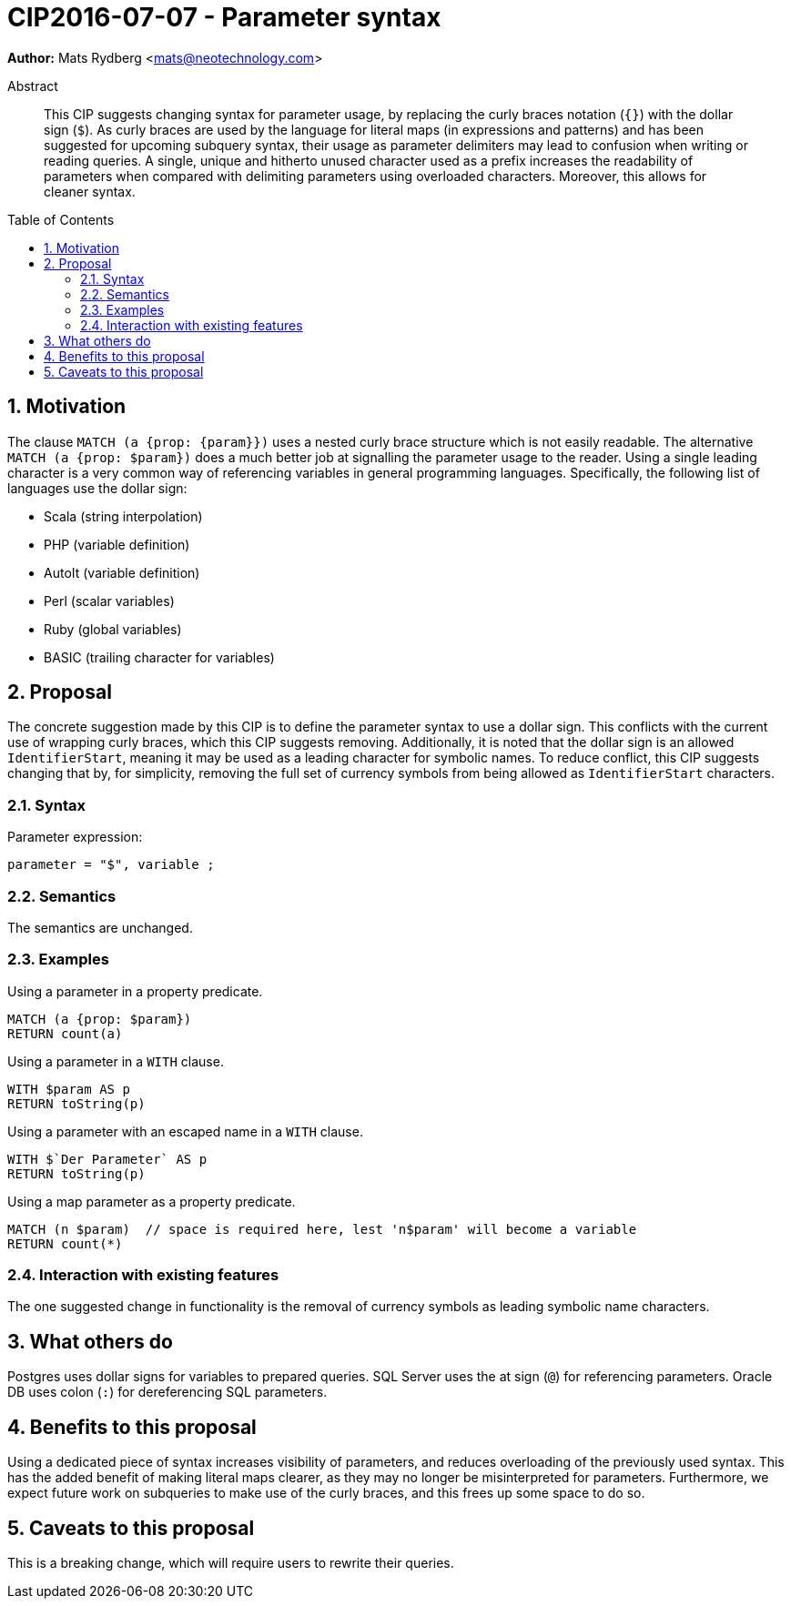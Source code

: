 = CIP2016-07-07 - Parameter syntax
:numbered:
:toc:
:toc-placement: macro
:source-highlighter: codemirror

*Author:* Mats Rydberg <mats@neotechnology.com>

[abstract]
.Abstract
--
This CIP suggests changing syntax for parameter usage, by replacing the curly braces notation (`{}`) with the dollar sign (`$`).
As curly braces are used by the language for literal maps (in expressions and patterns) and has been suggested for upcoming subquery syntax, their usage as parameter delimiters may lead to confusion when writing or reading queries.
A single, unique and hitherto unused character used as a prefix increases the readability of parameters when compared with delimiting parameters using overloaded characters. Moreover, this allows for cleaner syntax.
--

toc::[]

== Motivation

The clause `MATCH (a {prop: {param}})` uses a nested curly brace structure which is not easily readable.
The alternative `MATCH (a {prop: $param})` does a much better job at signalling the parameter usage to the reader.
Using a single leading character is a very common way of referencing variables in general programming languages.
Specifically, the following list of languages use the dollar sign:

- Scala (string interpolation)
- PHP (variable definition)
- AutoIt (variable definition)
- Perl (scalar variables)
- Ruby (global variables)
- BASIC (trailing character for variables)

== Proposal

The concrete suggestion made by this CIP is to define the parameter syntax to use a dollar sign.
This conflicts with the current use of wrapping curly braces, which this CIP suggests removing.
Additionally, it is noted that the dollar sign is an allowed `IdentifierStart`, meaning it may be used as a leading character for symbolic names.
To reduce conflict, this CIP suggests changing that by, for simplicity, removing the full set of currency symbols from being allowed as `IdentifierStart` characters.

=== Syntax

.Parameter expression:
[source, ebnf]
----
parameter = "$", variable ;
----

=== Semantics

The semantics are unchanged.

=== Examples

.Using a parameter in a property predicate.
[source, cypher]
----
MATCH (a {prop: $param})
RETURN count(a)
----

.Using a parameter in a `WITH` clause.
[source, cypher]
----
WITH $param AS p
RETURN toString(p)
----

.Using a parameter with an escaped name in a `WITH` clause.
[source, cypher]
----
WITH $`Der Parameter` AS p
RETURN toString(p)
----

.Using a map parameter as a property predicate.
[source, cypher]
----
MATCH (n $param)  // space is required here, lest 'n$param' will become a variable
RETURN count(*)
----

=== Interaction with existing features

The one suggested change in functionality is the removal of currency symbols as leading symbolic name characters.

== What others do

Postgres uses dollar signs for variables to prepared queries.
SQL Server uses the at sign (`@`) for referencing parameters.
Oracle DB uses colon (`:`) for dereferencing SQL parameters.

== Benefits to this proposal

Using a dedicated piece of syntax increases visibility of parameters, and reduces overloading of the previously used syntax.
This has the added benefit of making literal maps clearer, as they may no longer be misinterpreted for parameters.
Furthermore, we expect future work on subqueries to make use of the curly braces, and this frees up some space to do so.

== Caveats to this proposal

This is a breaking change, which will require users to rewrite their queries.
